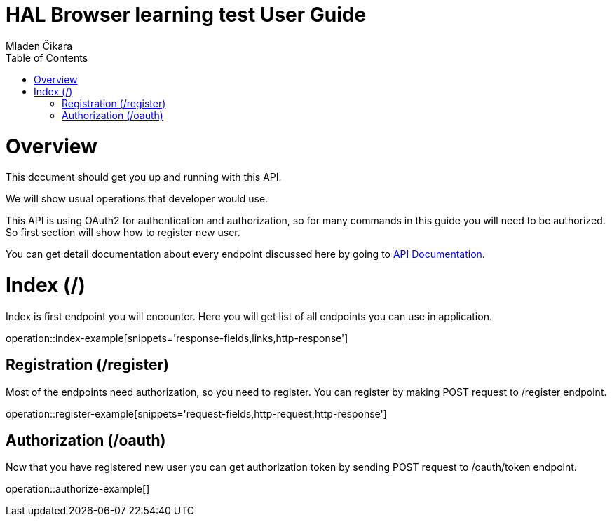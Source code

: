 = HAL Browser learning test User Guide
Mladen Čikara;
:doctype: book
:icons: font
:source-highlighter: highlightjs
:toc: left
:toclevels: 3

[[overview]]
= Overview
This document should get you up and running with this API.

We will show usual operations that developer would use.

This API is using OAuth2 for authentication and authorization, so for many commands in this guide you will need to be
authorized. So first section will show how to register new user.

You can get detail documentation about every endpoint discussed here by going to link:api-guide.html[API Documentation].

[[index]]
= Index (/)
Index is first endpoint you will encounter. Here you will get list of all endpoints you can use in application.

operation::index-example[snippets='response-fields,links,http-response']

[[register]]
== Registration (/register)
Most of the endpoints need authorization, so you need to register.
You can register by making POST request to /register endpoint.

operation::register-example[snippets='request-fields,http-request,http-response']

[[authorization]]
== Authorization (/oauth)
Now that you have registered new user you can get authorization token by sending POST request to /oauth/token endpoint.

operation::authorize-example[]